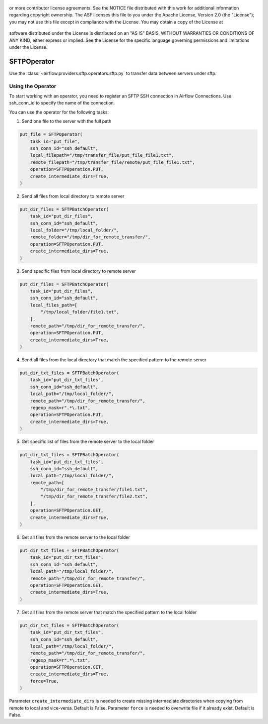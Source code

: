  .. Licensed to the Apache Software Foundation (ASF) under one
or more contributor license agreements.  See the NOTICE file
distributed with this work for additional information
regarding copyright ownership.  The ASF licenses this file
to you under the Apache License, Version 2.0 (the
"License"); you may not use this file except in compliance
with the License.  You may obtain a copy of the License at

 ..   http://www.apache.org/licenses/LICENSE-2.0

 .. Unless required by applicable law or agreed to in writing,
software distributed under the License is distributed on an
"AS IS" BASIS, WITHOUT WARRANTIES OR CONDITIONS OF ANY
KIND, either express or implied.  See the License for the
specific language governing permissions and limitations
under the License.

SFTPOperator
==========================
Use the :class:`~airflow.providers.sftp.operators.sftp.py` to
transfer data between servers under sftp.

Using the Operator
------------------
To start working with an operator, you need to register an SFTP \ SSH connection in Airflow Connections.
Use ssh_conn_id to specify the name of the connection.

You can use the operator for the following tasks:

1. Send one file to the server with the full path

.. code-block:: python

    put_file = SFTPOperator(
        task_id="put_file",
        ssh_conn_id="ssh_default",
        local_filepath="/tmp/transfer_file/put_file_file1.txt",
        remote_filepath="/tmp/transfer_file/remote/put_file_file1.txt",
        operation=SFTPOperation.PUT,
        create_intermediate_dirs=True,
    )


2. Send all files from local directory to remote server

.. code-block:: python

    put_dir_files = SFTPBatchOperator(
        task_id="put_dir_files",
        ssh_conn_id="ssh_default",
        local_folder="/tmp/local_folder/",
        remote_folder="/tmp/dir_for_remote_transfer/",
        operation=SFTPOperation.PUT,
        create_intermediate_dirs=True,
    )


3. Send specific files from local directory to remote server

.. code-block:: python

    put_dir_files = SFTPBatchOperator(
        task_id="put_dir_files",
        ssh_conn_id="ssh_default",
        local_files_path=[
            "/tmp/local_folder/file1.txt",
        ],
        remote_path="/tmp/dir_for_remote_transfer/",
        operation=SFTPOperation.PUT,
        create_intermediate_dirs=True,
    )


4. Send all files from the local directory that match the specified pattern to the remote server

.. code-block:: python

    put_dir_txt_files = SFTPBatchOperator(
        task_id="put_dir_txt_files",
        ssh_conn_id="ssh_default",
        local_path="/tmp/local_folder/",
        remote_path="/tmp/dir_for_remote_transfer/",
        regexp_mask=r".*\.txt",
        operation=SFTPOperation.PUT,
        create_intermediate_dirs=True,
    )


5. Get specific list of files from the remote server to the local folder

.. code-block:: python

    put_dir_txt_files = SFTPBatchOperator(
        task_id="put_dir_txt_files",
        ssh_conn_id="ssh_default",
        local_path="/tmp/local_folder/",
        remote_path=[
            "/tmp/dir_for_remote_transfer/file1.txt",
            "/tmp/dir_for_remote_transfer/file2.txt",
        ],
        operation=SFTPOperation.GET,
        create_intermediate_dirs=True,
    )


6. Get all files from the remote server to the local folder

.. code-block:: python

    put_dir_txt_files = SFTPBatchOperator(
        task_id="put_dir_txt_files",
        ssh_conn_id="ssh_default",
        local_path="/tmp/local_folder/",
        remote_path="/tmp/dir_for_remote_transfer/",
        operation=SFTPOperation.GET,
        create_intermediate_dirs=True,
    )


7. Get all files from the remote server that match the specified pattern to the local folder

.. code-block:: python

    put_dir_txt_files = SFTPBatchOperator(
        task_id="put_dir_txt_files",
        ssh_conn_id="ssh_default",
        local_path="/tmp/local_folder/",
        remote_path="/tmp/dir_for_remote_transfer/",
        regexp_mask=r".*\.txt",
        operation=SFTPOperation.GET,
        create_intermediate_dirs=True,
        force=True,
    )



Parameter ``create_intermediate_dirs`` is needed to create missing intermediate directories when
copying from remote to local and vice-versa. Default is False.
Parameter ``force`` is needed to overwrite file if it already exist. Default is False.
